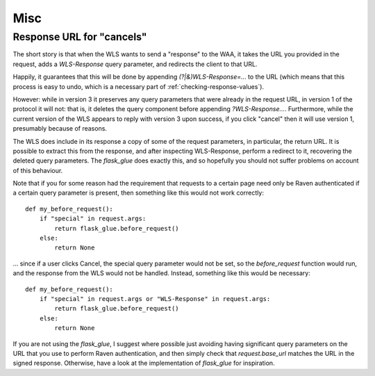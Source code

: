 Misc
====

.. _cancel_url:

Response URL for "cancels"
--------------------------

The short story is that when the WLS wants to send a "response" to the WAA, it
takes the URL you provided in the request, adds a `WLS-Response` query
parameter, and redirects the client to that URL.

Happily, it guarantees that this will be done by appending
`(?|&)WLS-Response=...` to the URL (which means that this process is easy to
undo, which is a necessary part of :ref:`checking-response-values`).

However: while in version 3 it preserves any query parameters that were already
in the request URL, in version 1 of the protocol it will not: that is, it
deletes the query component before appending `?WLS-Response...`. Furthermore,
while the current version of the WLS appears to reply with version 3 upon
success, if you click "cancel" then it will use version 1, presumably because
of reasons.

The WLS does include in its response a copy of some of the request parameters,
in particular, the return URL. It is possible to extract this from the
response, and after inspecting WLS-Response, perform a redirect to it,
recovering the deleted query parameters. The `flask_glue` does exactly this,
and so hopefully you should not suffer problems on account of this behaviour.

Note that if you for some reason had the requirement that requests to a certain
page need only be Raven authenticated if a certain query parameter is present,
then something like this would not work correctly::

    def my_before_request():
        if "special" in request.args:
            return flask_glue.before_request()
        else:
            return None

... since if a user clicks Cancel, the special query parameter would not be
set, so the `before_request` function would run, and the response from the WLS
would not be handled. Instead, something like this would be necessary::

    def my_before_request():
        if "special" in request.args or "WLS-Response" in request.args:
            return flask_glue.before_request()
        else:
            return None

If you are not using the `flask_glue`, I suggest where possible just avoiding
having significant query parameters on the URL that you use to perform Raven
authentication, and then simply check that `request.base_url` matches the URL
in the signed response. Otherwise, have a look at the implementation of
`flask_glue` for inspiration.
